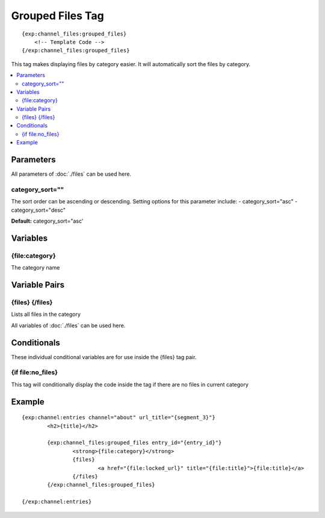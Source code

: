 ######################
Grouped Files Tag
######################
::

  {exp:channel_files:grouped_files}
      <!-- Template Code -->
  {/exp:channel_files:grouped_files}

This tag makes displaying files by category easier. It will automatically sort the files by category.

.. contents::
  :local:

***********************
Parameters
***********************

All parameters of :doc:`./files` can be used here.

category_sort=""
==================
The sort order can be ascending or descending. Setting options for this parameter include:
- category_sort="asc"
- category_sort="desc"

**Default:** category_sort="asc'


**********************
Variables
**********************

{file\:category}
=================
The category name

****************************
Variable Pairs
****************************

{files} {/files}
================
Lists all files in the category

All variables of :doc:`./files` can be used here. 

****************************
Conditionals
****************************
These individual conditional variables are for use inside the {files} tag pair.

{if file\:no_files}
===================
This tag will conditionally display the code inside the tag if there are no files in current category

**********************
Example
**********************
::

	{exp:channel:entries channel="about" url_title="{segment_3}"}
		<h2>{title}</h2>
		
		{exp:channel_files:grouped_files entry_id="{entry_id}"}
			<strong>{file:category}</strong>
			{files}
				<a href="{file:locked_url}" title="{file:title}">{file:title}</a>
			{/files}
		{/exp:channel_files:grouped_files}
		
	{/exp:channel:entries}